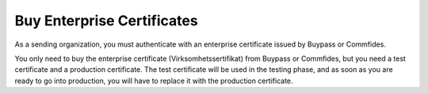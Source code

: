 
Buy Enterprise Certificates
***************************

As a sending organization, you must authenticate with an enterprise certificate issued by Buypass or Commfides.

You only need to buy the enterprise certificate (Virksomhetssertifikat) from Buypass or Commfides, but you need a test certificate and a production certificate. The test certificate will be used in the testing phase, and as soon as you are ready to go into production, you will have to replace it with the production certificate.


.. _`buypass home page`: https://www.buypass.no/produkter/virksomhetssertifikat-esegl

.. tabs::

   .. tab:: Buypass

    Both production and test certificate can be bought from the Buypass home page. Please `click here <https://www.buypass.no/produkter/virksomhetssertifikat-esegl>`_ for the Norwegian version, or `here <https://www.buypass.com/products/eseal--and-enterprise-certificate>`_ for the English version. Please select *Test-sertifikat/Test certificate* for testing and *Standard sertifikat/Standard Certificate* for use in a production environment.

    When buying an enterprise certificate from Buypass, you will receive an email containing two *.p12* files. The two files have different serial numbers, and these refer to certficates used for authentication and encryption (*autentisering og kryptering*) and signature (*signering*). You shall only use the one marked for authentication and encryption.

   .. tab:: Commfides

    Both production and test certificates can be bought from the Commfides home page. Please `click here <https://www.commfides.com/en/commfides-virksomhetssertifikat/>`_ for the Norwegian version, or `here <https://www.commfides.com/en/commfides-virksomhetssertifikat/>`_ for the English version. Please see *Bestill Testsertifikat/Order Test Certificate* for testing and *Bestill Virksomhetssertifikat/Order Enterprise Certificate* for use in a production environment.

    When buying an enterprise certificate from Commfides, you will receive an email containing three *.p12* files: *auth*, *enc* and *sign*. You shall use the one named *auth* with :code:`Key Usage = Digital Signature`.